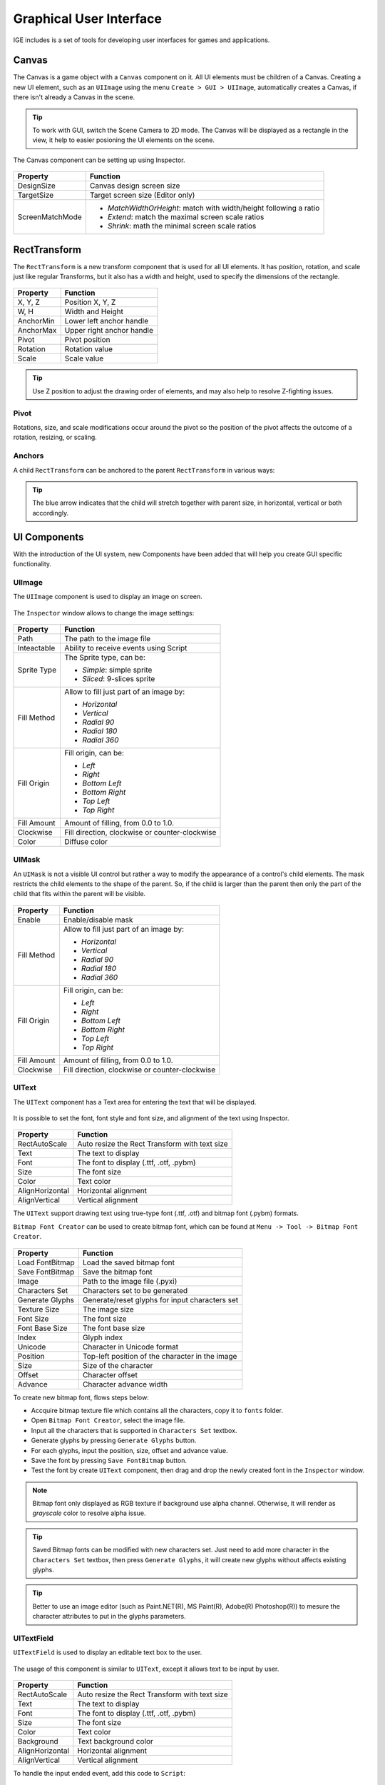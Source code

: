 Graphical User Interface
========================

IGE includes is a set of tools for developing user interfaces for games and applications.

Canvas
------

The Canvas is a game object with a ``Canvas`` component on it. All UI elements must be children of a Canvas.
Creating a new UI element, such as an ``UIImage`` using the menu ``Create > GUI > UIImage``, automatically creates a Canvas, if there isn't already a Canvas in the scene.

.. figure:: images/man_gui_canvas.png
   :alt: Canvas

.. tip::
    To work with GUI, switch the Scene Camera to 2D mode. The Canvas will be displayed as a rectangle in the view, it help to easier posioning the UI elements on the scene.

The Canvas component can be setting up using Inspector.

.. figure:: images/man_gui_canvas_inspector.png
   :alt: Canvas Inspector

.. table::
   :widths: auto

   =====================================  =====================================
    Property                               Function
   =====================================  =====================================
    DesignSize                             Canvas design screen size
    TargetSize                             Target screen size (Editor only)
    ScreenMatchMode                        * *MatchWidthOrHeight*: match with width/height following a ratio
                                           * *Extend*: match the maximal screen scale ratios
                                           * *Shrink*: math the minimal screen scale ratios
   =====================================  =====================================

RectTransform
--------------

The ``RectTransform`` is a new transform component that is used for all UI elements.
It has position, rotation, and scale just like regular Transforms, but it also has a width and height, used to specify the dimensions of the rectangle.

.. figure:: images/man_gui_recttransform.png
   :alt: RectTransform Inspector

.. table::
   :widths: auto

   =====================================  =====================================
    Property                               Function
   =====================================  =====================================
    X, Y, Z                                Position X, Y, Z
    W, H                                   Width and Height
    AnchorMin                              Lower left anchor handle
    AnchorMax                              Upper right anchor handle
    Pivot                                  Pivot position
    Rotation                               Rotation value
    Scale                                  Scale value
   =====================================  =====================================

.. tip::
    Use Z position to adjust the drawing order of elements, and may also help to resolve Z-fighting issues.

Pivot
+++++

Rotations, size, and scale modifications occur around the pivot so the position of the pivot affects the outcome of a rotation, resizing, or scaling.

Anchors
+++++++

A child ``RectTransform`` can be anchored to the parent ``RectTransform`` in various ways:

.. figure:: images/man_gui_anchor.png
   :alt: Anchor Preset

.. tip::
    The blue arrow indicates that the child will stretch together with parent size, in horizontal, vertical or both accordingly.

UI Components
-------------

With the introduction of the UI system, new Components have been added that will help you create GUI specific functionality. 

UIImage
+++++++

The ``UIImage`` component is used to display an image on screen. 

.. figure:: images/man_gui_img_image.png
   :alt: UIImage

The ``Inspector`` window allows to change the image settings:

.. figure:: images/man_gui_image.png
   :alt: UIImage Inspector

.. table::
   :widths: auto

   =====================================  =====================================
    Property                               Function
   =====================================  =====================================
    Path                                   The path to the image file
    Inteactable                            Ability to receive events using Script
    Sprite Type                            The Sprite type, can be:

                                           - *Simple*: simple sprite
                                           - *Sliced*: 9-slices sprite

    Fill Method                            Allow to fill just part of an image by:

                                           - *Horizontal*
                                           - *Vertical*
                                           - *Radial 90*
                                           - *Radial 180*
                                           - *Radial 360*

    Fill Origin                            Fill origin, can be:
    
                                           - *Left*
                                           - *Right*
                                           - *Bottom Left*
                                           - *Bottom Right*
                                           - *Top Left*
                                           - *Top Right*

     Fill Amount                           Amount of filling, from 0.0 to 1.0.
     Clockwise                             Fill direction, clockwise or counter-clockwise
     Color                                 Diffuse color
   =====================================  =====================================

UIMask
++++++

An ``UIMask`` is not a visible UI control but rather a way to modify the appearance of a control's child elements.
The mask restricts the child elements to the shape of the parent.
So, if the child is larger than the parent then only the part of the child that fits within the parent will be visible.

.. figure:: images/man_gui_mask.png
   :alt: UIMask Component

.. table::
   :widths: auto

   =====================================  =====================================
    Property                               Function
   =====================================  =====================================
    Enable                                 Enable/disable mask
    Fill Method                            Allow to fill just part of an image by:

                                           - *Horizontal*
                                           - *Vertical*
                                           - *Radial 90*
                                           - *Radial 180*
                                           - *Radial 360*

    Fill Origin                            Fill origin, can be:
    
                                           - *Left*
                                           - *Right*
                                           - *Bottom Left*
                                           - *Bottom Right*
                                           - *Top Left*
                                           - *Top Right*

     Fill Amount                           Amount of filling, from 0.0 to 1.0.
     Clockwise                             Fill direction, clockwise or counter-clockwise
   =====================================  =====================================

UIText
++++++

The ``UIText`` component has a Text area for entering the text that will be displayed.

.. figure:: images/man_gui_img_text.png
   :alt: UIText Component

It is possible to set the font, font style and font size, and alignment of the text using Inspector.

.. figure:: images/man_gui_text.png
   :alt: UIText Component

.. table::
   :widths: auto

   =====================================  =====================================
    Property                               Function
   =====================================  =====================================
    RectAutoScale                          Auto resize the Rect Transform with text size
    Text                                   The text to display
    Font                                   The font to display (.ttf, .otf, .pybm)
    Size                                   The font size
    Color                                  Text color
    AlignHorizontal                        Horizontal alignment
    AlignVertical                          Vertical alignment
   =====================================  =====================================

The ``UIText`` support drawing text using true-type font (.ttf, .otf) and bitmap font (.pybm) formats.

``Bitmap Font Creator`` can be used to create bitmap font, which can be found at ``Menu -> Tool -> Bitmap Font Creator``.

.. figure:: images/man_gui_bitmap_font_creator.png
   :alt: Bitmap Font Creator

.. table::
   :widths: auto

   =====================================  =====================================
    Property                               Function
   =====================================  =====================================    
    Load FontBitmap                        Load the saved bitmap font
    Save FontBitmap                        Save the bitmap font
    Image                                  Path to the image file (.pyxi)
    Characters Set                         Characters set to be generated    
    Generate Glyphs                        Generate/reset glyphs for input characters set
    Texture Size                           The image size
    Font Size                              The font size
    Font Base Size                         The font base size
    Index                                  Glyph index
    Unicode                                Character in Unicode format
    Position                               Top-left position of the character in the image
    Size                                   Size of the character
    Offset                                 Character offset
    Advance                                Character advance width
   =====================================  =====================================

To create new bitmap font, flows steps below:

- Accquire bitmap texture file which contains all the characters, copy it to ``fonts`` folder.
- Open ``Bitmap Font Creator``, select the image file.
- Input all the characters that is supported in ``Characters Set`` textbox.
- Generate glyphs by pressing ``Generate Glyphs`` button.
- For each glyphs, input the position, size, offset and advance value.
- Save the font by pressing ``Save FontBitmap`` button.
- Test the font by create ``UIText`` component, then drag and drop the newly created font in the ``Inspector`` window.

.. figure:: images/man_gui_img_text_bitmap.png
   :alt: UIText Using Bitmap Font

.. note::
    Bitmap font only displayed as RGB texture if background use alpha channel. Otherwise, it will render as `grayscale` color to resolve alpha issue.

.. tip::
    Saved Bitmap fonts can be modified with new characters set. Just need to add more character in the ``Characters Set`` textbox, then press ``Generate Glyphs``, it will create new glyphs without affects existing glyphs.

.. tip::
    Better to use an image editor (such as Paint.NET(R), MS Paint(R), Adobe(R) Photoshop(R)) to mesure the character attributes to put in the glyphs parameters.

UITextField
+++++++++++

``UITextField`` is used to display an editable text box to the user.

.. figure:: images/man_gui_img_textfield.png
   :alt: UITextField

The usage of this component is similar to ``UIText``, except it allows text to be input by user.

.. figure:: images/man_gui_textfield.png
   :alt: UITextField Component

.. table::
   :widths: auto

   =====================================  =====================================
    Property                               Function
   =====================================  =====================================
    RectAutoScale                          Auto resize the Rect Transform with text size
    Text                                   The text to display
    Font                                   The font to display (.ttf, .otf, .pybm)
    Size                                   The font size
    Color                                  Text color
    Background                             Text background color
    AlignHorizontal                        Horizontal alignment
    AlignVertical                          Vertical alignment
   =====================================  =====================================

To handle the input ended event, add this code to ``Script``:

..  code:: python

   from igeScene import Script

   class TxtUserName(Script):
      def __init__(self, owner):
         super().__init__(owner)
         # Read the value from UITextField
         self.username = owner.getComponent("UITextField").text
         print(f"Welcome {self.username}!")

      # Invoked at input ended
      def onValueChanged(self, val):         
         self.username = val
         print(f"Welcome back {self.username}!")

UIButton
++++++++

The ``UIButton`` component implement a button in GUI, which responds to a click from the user and is used to initiate or confirm an action.

.. figure:: images/man_gui_img_button.png
   :alt: UIButton

The Inspector properties are as below:

.. figure:: images/man_gui_button.png
   :alt: UIButton Component

.. table::
   :widths: auto

   =====================================  =====================================
    Property                               Function
   =====================================  =====================================    
    Inteactable                            Ability to receive events using Script
    Transition Mode                        The transition between button states:

                                           - *Color Tint*
                                           - *Sprite Swap*

    Image                                   Background image
    Normal                                  Color/sprite of the Normal state
    Pressed                                 Color/sprite of the Pressed state
    Selected                                Color/sprite of the Selected state
    Disabled                                Color/sprite of the Disabled state
    Fade Duration                           Transition Duration
    Color                                   Diffuse color

    Sprite Type                            The Sprite type, can be:

                                           - *Simple*: simple Sprite
                                           - *Sliced*: 9-slices sprite

    Border Left                            Border left percentage
    Border Right                           Border right percentage
    Border Top                             Border top percentage
    Border Bottom                          Border bottom percentage
   =====================================  =====================================

The action can be controlled using ``Script``, which ``onClick`` callback like below:

..  code:: python

   from igeScene import Script

   class BtnNoAds(Script):
      def __init__(self, owner):
         super().__init__(owner)

      def onClick(self):
         print("NoAds Button Clicked, process purchasing...")

UISlider
++++++++

The ``UISlider`` allows user to select a numeric value from a range by dragging the mouse.

.. figure:: images/man_gui_img_slider.png
   :alt: UISlider

The Inspector properties are as below:

.. figure:: images/man_gui_slider.png
   :alt: UISlider Component

.. table::
   :widths: auto

   =====================================  =====================================
    Property                               Function
   =====================================  =====================================
    Inteactable                            Ability to receive events using Script
    Normal                                 Color of the Normal state
    Pressed                                Color of the Pressed state
    Disabled                               Color of the Disabled state
    Fade Duration                          Transition Duration
    Direction                              Slider direction

                                           - *Left To Right*
                                           - *Right To Left*
                                           - *Bottom To Top*
                                           - *Top To Bottom*
    Min                                    Min value
    Max                                    Max value
    Value                                  Current value
    Whole Numbers                          Constrained value to integer number when checked
   =====================================  =====================================

To handle value changed event, add this code to ``Script``:

..  code:: python

   from igeScene import Script

   class VolumeSlider(Script):
      def __init__(self, owner):
         super().__init__(owner)

      def onValueChanged(self, val):         
         self.volume = val

UIScrollView
++++++++++++

An ``UIScrollView`` can be used to scroll the content that takes up a lot of space and needs to be displayed in a small area.
It is usually combined with an ``UIMask`` in order to create a scroll view, and with one or two ``UIScrollBar`` that can be dragged to scroll horizontally or vertically.

.. figure:: images/man_gui_img_scrollview.png
   :alt: UIScrollView

The Inspector properties are as below:

.. figure:: images/man_gui_scrollview.png
   :alt: UIScrollView Component


.. table::
   :widths: auto

   =====================================  =====================================
    Property                               Function
   =====================================  =====================================    
    Inteactable                            Ability to receive events using Script
    Background                             Background image
    Sprite Type                            Sprite type, either *Simple* or *Sliced*
    Color                                  Diffuse color
    Horizontal                             Enable/disable horizontal scrollbar reference
    Vertical                               Enable/disable vertical scrollbar reference
    Move Type                              Movement type, either *Claimed* or *Elastic*
    Elasticity                             The amount of bounce used in the elasticity mode
    Elastic Extra                          The extra boundary allowed in Elastic mode.
    Inertia                                Allow content to move after pointer releasing
    Deceleration Rate                      Determines how quickly the contents stop moving
   =====================================  =====================================

To support UIScrollView implement, the ``UIScrollBar`` is introduced to allow the user to scroll the view using drag handler.

.. figure:: images/man_gui_scrollbar.png
   :alt: UIScrollBar Component


.. table::
   :widths: auto

   =====================================  =====================================
    Property                               Function
   =====================================  =====================================    
    Inteactable                            Ability to receive events using Script
    Background                             Background image
    Sprite Type                            Sprite type, either *Simple* or *Sliced*
    Color                                  Diffuse color
    Normal Color                           Color of the handler in normal state
    Pressed Color                          Color of the handler in dragging state
    Disabled Color                         Color of the handler in disabled state
    Fade Duration                          Fading duration, in second
    Direction                              Dragging direction

                                           - *Left To Right*
                                           - *Right To Left*
                                           - *Bottom To Top*
                                           - *Top To Bottom*

    Value                                  Current value
    Size                                   Handler size
   =====================================  =====================================

To handle value changed event, add this code to ``Script``:

..  code:: python

   from igeScene import Script

   class HScrollBar(Script):
      def __init__(self, owner):
         super().__init__(owner)

      def onValueChanged(self, val):         
         self.position = val